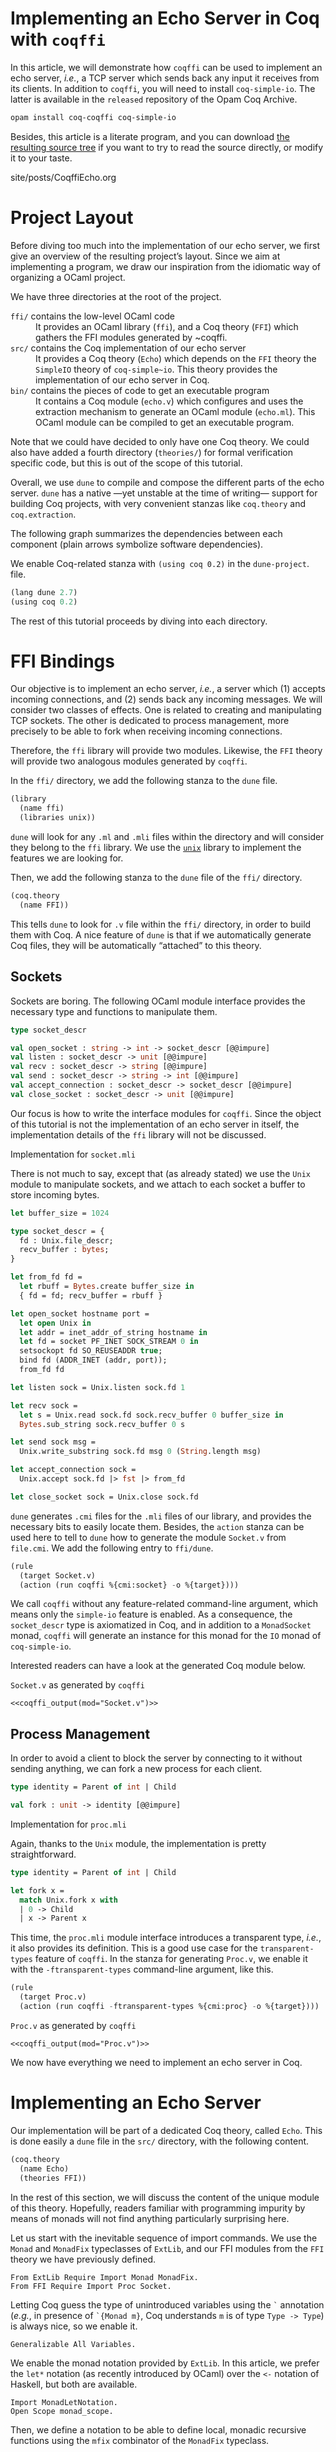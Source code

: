 #+BEGIN_EXPORT html
<h1>Implementing an Echo Server in Coq with <code>coqffi</code></h1>
#+END_EXPORT

#+NAME: coqffi_output
#+BEGIN_SRC sh :results output :exports none :var mod=""
cat ${ROOT}/lp/coqffi-tutorial/_build/default/ffi/${mod}
#+END_SRC

In this article, we will demonstrate how ~coqffi~ can be used to
implement an echo server, /i.e./, a TCP server which sends back any
input it receives from its clients.  In addition to ~coqffi~, you will
need to install ~coq-simple-io~.  The latter is available in the
~released~ repository of the Opam Coq Archive.

#+BEGIN_SRC sh
opam install coq-coqffi coq-simple-io
#+END_SRC

Besides, this article is a literate program, and you can download
[[/files/coqffi-tutorial.tar.gz][the resulting source tree]] if you
want to try to read the source directly, or modify it to your taste.

#+TOC: headlines 2

#+BEGIN_EXPORT html
<div id="history">site/posts/CoqffiEcho.org</div>
#+END_EXPORT

* Project Layout

Before diving too much into the implementation of our echo server, we
first give an overview of the resulting project’s layout. Since we aim
at implementing a program, we draw our inspiration from the idiomatic
way of organizing a OCaml project.

#+BEGIN_SRC sh :results output :exports results
cd ${ROOT}/lp/coqffi-tutorial/
tree --noreport -I "_build"
#+END_SRC

We have three directories at the root of the project.

- ~ffi/~ contains the low-level OCaml code ::
  It provides an OCaml library (~ffi~), and a Coq theory (~FFI~) which
  gathers the FFI modules generated by ~coqffi.
- ~src/~ contains the Coq implementation of our echo server ::
  It provides a Coq theory (~Echo~) which depends on the ~FFI~ theory
  the ~SimpleIO~ theory of ~coq-simple~io~. This theory provides the
  implementation of our echo server in Coq.
- ~bin/~ contains the pieces of code to get an executable program ::
  It contains a Coq module (~echo.v~) which configures and uses the
  extraction mechanism to generate an OCaml module (~echo.ml~). This
  OCaml module can be compiled to get an executable program.

Note that we could have decided to only have one Coq theory. We could
also have added a fourth directory (~theories/~) for formal
verification specific code, but this is out of the scope of this
tutorial.

Overall, we use ~dune~ to compile and compose the different parts of
the echo server. ~dune~ has a native —yet unstable at the time of
writing— support for building Coq projects, with very convenient
stanzas like =coq.theory= and =coq.extraction=.

The following graph summarizes the dependencies between each component
(plain arrows symbolize software dependencies).

#+BEGIN_SRC dot :file deps.svg :exports results
digraph dependencies {
  graph [nodesep="0.4"];
  rankdir="LR";
  node [shape=box];
  subgraph {
    rank=same;
    FFI [label="(coq.theory FFI)"];
    ffi [label="(library ffi)"];
  }
  subgraph {
    Echo [label="(coq.theory Echo)"];
  }

  subgraph {
    rank=same;
    echo_v [label="(coq.extraction echo)"];
    echo_ml [label="(executable echo)"];
  }

  ffi -> FFI [style="dotted" label="generated by coqffi"];
  echo_ml -> echo_v [dir=back style="dotted" label="generated by Coq"];
  echo_v -> Echo -> FFI;
  echo_ml -> ffi;
}
#+END_SRC

We enable Coq-related stanza with ~(using coq 0.2)~ in the
~dune-project~.
file.

#+BEGIN_SRC lisp :tangle coqffi-tutorial/dune-project
(lang dune 2.7)
(using coq 0.2)
#+END_SRC

The rest of this tutorial proceeds by diving into each directory.

* FFI Bindings

Our objective is to implement an echo server, /i.e./, a server which
(1) accepts incoming connections, and (2) sends back any incoming
messages. We will consider two classes of effects. One is related to
creating and manipulating TCP sockets. The other is dedicated to
process management, more precisely to be able to fork when receiving
incoming connections.

Therefore, the ~ffi~ library will provide two modules. Likewise, the
~FFI~ theory will provide two analogous modules generated by ~coqffi~.

In the ~ffi/~ directory, we add the following stanza to the ~dune~
file.

#+BEGIN_SRC lisp :tangle coqffi-tutorial/ffi/dune
(library
  (name ffi)
  (libraries unix))
#+END_SRC

~dune~ will look for any ~.ml~ and ~.mli~ files within the directory
and will consider they belong to the ~ffi~ library. We use the
[[https://caml.inria.fr/pub/docs/manual-ocaml/libref/Unix.html][~unix~]]
library to implement the features we are looking for.

Then, we add the following stanza to the ~dune~ file of the ~ffi/~
directory.

#+BEGIN_SRC lisp :tangle coqffi-tutorial/ffi/dune
(coq.theory
  (name FFI))
#+END_SRC

This tells ~dune~ to look for ~.v~ file within the ~ffi/~ directory,
in order to build them with Coq.  A nice feature of ~dune~ is that if
we automatically generate Coq files, they will be automatically
“attached” to this theory.

** Sockets

Sockets are boring. The following OCaml module interface provides the
necessary type and functions to manipulate them.

#+BEGIN_SRC ocaml :tangle coqffi-tutorial/ffi/socket.mli
type socket_descr

val open_socket : string -> int -> socket_descr [@@impure]
val listen : socket_descr -> unit [@@impure]
val recv : socket_descr -> string [@@impure]
val send : socket_descr -> string -> int [@@impure]
val accept_connection : socket_descr -> socket_descr [@@impure]
val close_socket : socket_descr -> unit [@@impure]
#+END_SRC

Our focus is how to write the interface modules for ~coqffi~. Since
the object of this tutorial is not the implementation of an echo
server in itself, the implementation details of the ~ffi~ library will
not be discussed.

#+BEGIN_details
#+HTML: <summary>Implementation for <code>socket.mli</code></summary>

There is not much to say, except that (as already stated) we use the
~Unix~ module to manipulate sockets, and we attach to each socket a
buffer to store incoming bytes.

#+BEGIN_SRC ocaml :tangle coqffi-tutorial/ffi/socket.ml
let buffer_size = 1024

type socket_descr = {
  fd : Unix.file_descr;
  recv_buffer : bytes;
}

let from_fd fd =
  let rbuff = Bytes.create buffer_size in
  { fd = fd; recv_buffer = rbuff }

let open_socket hostname port =
  let open Unix in
  let addr = inet_addr_of_string hostname in
  let fd = socket PF_INET SOCK_STREAM 0 in
  setsockopt fd SO_REUSEADDR true;
  bind fd (ADDR_INET (addr, port));
  from_fd fd

let listen sock = Unix.listen sock.fd 1

let recv sock =
  let s = Unix.read sock.fd sock.recv_buffer 0 buffer_size in
  Bytes.sub_string sock.recv_buffer 0 s

let send sock msg =
  Unix.write_substring sock.fd msg 0 (String.length msg)

let accept_connection sock =
  Unix.accept sock.fd |> fst |> from_fd

let close_socket sock = Unix.close sock.fd
#+END_SRC
#+END_details

~dune~ generates ~.cmi~ files for the ~.mli~ files of our library, and
provides the necessary bits to easily locate them. Besides, the
=action= stanza can be used here to tell to ~dune~ how to generate the
module ~Socket.v~ from ~file.cmi~. We add the following entry to
~ffi/dune~.

#+BEGIN_SRC lisp :tangle coqffi-tutorial/ffi/dune
(rule
  (target Socket.v)
  (action (run coqffi %{cmi:socket} -o %{target})))
#+END_SRC

We call ~coqffi~ without any feature-related command-line argument,
which means only the ~simple-io~ feature is enabled. As a consequence,
the ~socket_descr~ type is axiomatized in Coq, and in addition to a
=MonadSocket= monad, ~coqffi~ will generate an instance for this monad
for the =IO= monad of ~coq-simple-io~.

Interested readers can have a look at the generated Coq module below.

#+BEGIN_details
#+HTML: <summary><code>Socket.v</code> as generated by <code>coqffi</code></summary>

#+BEGIN_SRC coq :noweb yes
<<coqffi_output(mod="Socket.v")>>
#+END_SRC
#+END_details

** Process Management

In order to avoid a client to block the server by connecting to it
without sending anything, we can fork a new process for each client.

#+BEGIN_SRC ocaml :tangle coqffi-tutorial/ffi/proc.mli
type identity = Parent of int | Child

val fork : unit -> identity [@@impure]
#+END_SRC

#+BEGIN_details
#+HTML: <summary>Implementation for <code>proc.mli</code></summary>

Again, thanks to the ~Unix~ module, the implementation is pretty
straightforward.

#+BEGIN_SRC ocaml :tangle coqffi-tutorial/ffi/proc.ml
type identity = Parent of int | Child

let fork x =
  match Unix.fork x with
  | 0 -> Child
  | x -> Parent x
#+END_SRC
#+END_details

This time, the ~proc.mli~ module interface introduces a transparent
type, /i.e./, it also provides its definition. This is a good use case
for the ~transparent-types~ feature of ~coqffi~. In the stanza for
generating ~Proc.v~, we enable it with the ~-ftransparent-types~
command-line argument, like this.

#+BEGIN_SRC lisp :tangle coqffi-tutorial/ffi/dune
(rule
  (target Proc.v)
  (action (run coqffi -ftransparent-types %{cmi:proc} -o %{target})))
#+END_SRC

#+BEGIN_details
#+HTML: <summary><code>Proc.v</code> as generated by <code>coqffi</code></summary>
#+BEGIN_SRC coq :noweb yes
<<coqffi_output(mod="Proc.v")>>
#+END_SRC
#+END_details

We now have everything we need to implement an echo server in Coq.

* Implementing an Echo Server

Our implementation will be part of a dedicated Coq theory, called
~Echo~. This is done easily a ~dune~ file in the ~src/~ directory,
with the following content.

#+BEGIN_SRC lisp :tangle coqffi-tutorial/src/dune
(coq.theory
  (name Echo)
  (theories FFI))
#+END_SRC

In the rest of this section, we will discuss the content of the unique
module of this theory. Hopefully, readers familiar with programming
impurity by means of monads will not find anything particularly
surprising here.

Let us start with the inevitable sequence of import commands. We use
the =Monad= and =MonadFix= typeclasses of =ExtLib=, and our FFI
modules from the =FFI= theory we have previously defined.

#+BEGIN_SRC coq :tangle coqffi-tutorial/src/Server.v
From ExtLib Require Import Monad MonadFix.
From FFI Require Import Proc Socket.
#+END_SRC

Letting Coq guess the type of unintroduced variables using the ~`~
annotation (/e.g./, in presence of ~`{Monad m}~, Coq understands ~m~
is of type ~Type -> Type~) is always nice, so we enable it.

#+BEGIN_SRC coq :tangle coqffi-tutorial/src/Server.v
Generalizable All Variables.
#+END_SRC

We enable the monad notation provided by =ExtLib=. In this article, we
prefer the ~let*~ notation (as recently introduced by OCaml) over the
~<-~ notation of Haskell, but both are available.

#+BEGIN_SRC coq :tangle coqffi-tutorial/src/Server.v
Import MonadLetNotation.
Open Scope monad_scope.
#+END_SRC

Then, we define a notation to be able to define local, monadic
recursive functions using the =mfix= combinator of the =MonadFix=
typeclass.

#+BEGIN_SRC coq :tangle coqffi-tutorial/src/Server.v
Notation "'let_rec*' f x ':=' p 'in' q" :=
  (let f := mfix (fun f x => p) in q)
    (at level 61, x pattern, f ident, q at next level, right associativity).
#+END_SRC

Note that ~mfix~ does /not/ check whether or not the defined function
will terminate (contrary to the ~fix~ keyword of Coq). This is
fortunate because in our case, we do not want our echo server to
converge, but rather to accept an infinite number of connections.

We can demonstrate how this notation can be leveraged by defining a
generic TCP server, parameterized by a handler to deal with incoming
connections.

#+BEGIN_SRC coq :tangle coqffi-tutorial/src/Server.v
Definition tcp_srv `{Monad m, MonadFix m, MonadProc m, MonadSocket m}
    (handler : socket_descr -> m unit)
  : m unit :=
  let* srv := open_socket "127.0.0.1" 8888 in
  listen srv;;

  let_rec* tcp_aux _ :=
    let* client := accept_connection srv in
    let* res := fork tt in
    match res with
    | Parent _ => close_socket client >>= tcp_aux
    | Child =>  handler client
    end
  in

  tcp_aux tt.
#+END_SRC

The handler for the echo server is straightforward: it just reads
incoming bytes from the socket, sends it back, and closes the socket.

#+BEGIN_SRC coq :tangle coqffi-tutorial/src/Server.v
Definition echo_handler `{Monad m, MonadSocket m} (sock : socket_descr)
  : m unit :=
  let* msg := recv sock in
  send sock msg;;
  close_socket sock.
#+END_SRC

Composing our generic TCP server with our echo handler gives us an
echo server.

#+BEGIN_SRC coq :tangle coqffi-tutorial/src/Server.v
Definition echo_server `{Monad m, MonadFix m, MonadProc m, MonadSocket m}
  : m unit :=
  tcp_srv echo_handler.
#+END_SRC

Because ~coqffi~ has generated typeclasses for the impure primitives
of ~proc.mli~ and ~socket.mli~, =echo_server= is polymorphic, and can
be instantiated for different monads. When it comes to extracting our
program, we will generally prefer the =IO= monad of ~coq-simple-io~.
But we could also imagine verifying the client handler with FreeSpec,
or the generic TCP server with Interaction Trees (which support
diverging computations). Overall, we can have different verification
strategies for different parts of our program, by leveraging the most
relevant framework for each part, yet being able to extract it in an
efficient form.

The next section shows how this last part is achieved using, once
again, a convenient stanza of dune.

* Extracting and Building an Executable

The ~0.2~ version of the Coq-related stanzas of ~dune~ provides the
~coq.extraction~ stanza, which can be used to build a Coq module
expected to generate ~ml~ files.

In our case, we will write ~bin/echo.v~ to extract the ~echo_server~
in a ~echo.ml~ module, and uses the =executable= stanza of ~dune~ to
get an executable from this file. To achieve this, the ~bin/dune~
file simply requires these two stanzas.

#+BEGIN_SRC lisp :tangle coqffi-tutorial/bin/dune
(coq.extraction
  (prelude echo)
  (theories Echo)
  (extracted_modules echo))

(executable
  (name echo)
  (libraries ffi))
#+END_SRC

We are almost done. We now need to write the ~echo.v~ module, which
mostly consists of (1) providing a =MonadFix= instance for the =IO=
monad, (2) using the =IO.unsafe_run= function to escape the =IO=
monad, (3) calling the src_coq[:exports code]{Extraction} command to
wrap it up.

#+BEGIN_SRC coq :tangle coqffi-tutorial/bin/echo.v
From Coq Require Extraction.
From ExtLib Require Import MonadFix.
From SimpleIO Require Import SimpleIO.
From Echo Require Import Server.

Instance MonadFix_IO : MonadFix IO :=
  { mfix := @IO.fix_io }.

Definition main : io_unit :=
  IO.unsafe_run echo_server.

Extraction "echo.ml" main.
#+END_SRC

Since we are using the =i63= type (signed 63bits integers) of the
~CoqFFI~ theory, and since =i63= is implemented under the hood with
Coq primitive integers, we /also/ need to provide a =Uint63= module
with a =of_int= function. Fortunately, this module is straightforward
to write.

#+BEGIN_SRC ocaml :tangle coqffi-tutorial/bin/uint63.ml
let of_int x = x
#+END_SRC

And /voilà/. A call to ~dune~ at the root of the repository will
build everything (Coq and OCaml alike). Starting the echo server
is as simple as

#+BEGIN_SRC sh
dune exec bin/echo.exe
#+END_SRC

And connecting to it can be achieved with a program like =telnet=.

#+BEGIN_SRC console
$ telnet 127.0.0.1 8888
Trying 127.0.0.1...
Connected to 127.0.0.1.
Escape character is '^]'.
hello, echo server!
hello, echo server!
Connection closed by foreign host.
#+END_SRC
